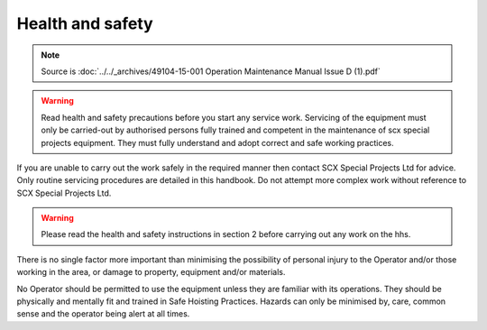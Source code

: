 ==================
Health and safety
==================

.. note::
	Source is :doc:`../../_archives/49104-15-001 Operation  Maintenance Manual Issue D (1).pdf`

.. warning::
    Read health and safety precautions before you start any service
    work. Servicing of the equipment must only be carried-out by
    authorised persons fully trained and competent in the maintenance of
    scx special projects equipment. They must fully understand and
    adopt correct and safe working practices.

If you are unable to carry out the work safely in the required manner then contact SCX Special Projects
Ltd for advice. Only routine servicing procedures are detailed in this handbook. Do not attempt more
complex work without reference to SCX Special Projects Ltd.

.. warning::
    Please read the health and safety instructions in section 2 before carrying out any work on the hhs.

There is no single factor more important than minimising the possibility of personal injury to the Operator
and/or those working in the area, or damage to property, equipment and/or materials.

No Operator should be permitted to use the equipment unless they are familiar with its operations. They
should be physically and mentally fit and trained in Safe Hoisting Practices. Hazards can only be
minimised by, care, common sense and the operator being alert at all times.